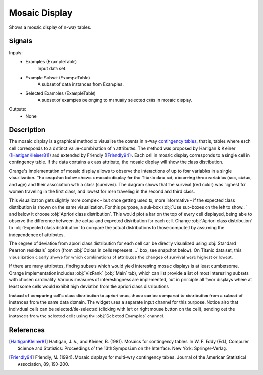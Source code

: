 .. _Mosaic Display:

Mosaic Display
==============

.. image:: ../../../../Orange/OrangeWidgets/Visualize/icons/MosaicDisplay.svg

Shows a mosaic display of n-way tables.

Signals
-------

Inputs:
   - Examples (ExampleTable)
      Input data set.
   - Example Subset (ExampleTable)
      A subset of data instances from Examples.
   - Selected Examples (ExampleTable)
      A subset of examples belonging to manually selected cells in mosaic
      display.

Outputs:
   - None


Description
-----------

The mosaic display is a graphical method to visualize the counts in n-way
`contingency tables <http://en.wikipedia.org/wiki/Contingency_table>`_, that
is, tables where each cell corresponds to a distinct value-combination of n
attributes. The method was proposed by Hartigan & Kleiner
([HartiganKleiner81]_) and extended by Friendly ([Friendly94]_). Each cell in
mosaic display corresponds to a single cell in contingency table. If the data
contains a class attribute, the mosaic display will show the class
distribution.

Orange's implementation of mosaic display allows to observe the interactions
of up to four variables in a single visualization. The snapshot below shows a
mosaic display for the Titanic data set, observing three variables (sex,
status, and age) and their association with a class (survived). The diagram
shows that the survival (red color) was highest for women traveling in the
first class, and lowest for men traveling in the second and third class.

.. image:: images/MosaicDisplay-Titanic.png
   :alt: Mosiac Display on titanic dataset

This visualization gets slightly more complex - but once getting used to, more
informative - if the expected class distribution is shown on the same
visualization. For this purpose, a sub-box
(:obj:`Use sub-boxes on the left to show...` and below it choose
:obj:`Apriori class distribution`. This would plot a bar on the top of every
cell displayed, being able to observe the difference between the actual and
expected distribution for each cell. Change :obj:`Apriori class distribution`
to :obj:`Expected class distribution` to compare the actual distributions to
those computed by assuming the independence of attributes.

.. image:: images/MosaicDisplay-Titanic-Apriori.png

The degree of deviation from aprori class distribution for each cell can be
directly visualized using :obj:`Standard Pearson residuals` option (from
:obj:`Colors in cells represent ...` box, see snapshot below). On Titanic data
set, this visualization clearly shows for which combinations of attributes the
changes of survival were highest or lowest.

.. image:: images/MosaicDisplay-Titanic-Residuals.png
   :alt: Mosiac Display - Pearson residual

If there are many attributes, finding subsets which would yield interesting
mosaic displays is at least cumbersome. Orange implementation includes
:obj:`VizRank` (:obj:`Main` tab), which can list provide a list of most
interesting subsets with chosen cardinality. Various measures of
interestingness are implemented, but in principle all favor displays where at
least some cells would exhibit high deviation from the apriori class
distributions.

.. image:: images/MosaicDisplay-Titanic-VizRank.png
   :alt: Mosiac Display with Viz Rank

Instead of comparing cell's class distribution to apriori ones, these can be
compared to distribution from a subset of instances from the same data domain.
The widget uses a separate input channel for this purpose. Notice also that
individual cells can be selected/de-selected (clicking with left or right mouse
button on the cell), sending out the instances from the selected cells using
the :obj:`Selected Examples` channel.

References
----------

.. [HartiganKleiner81] Hartigan, J. A., and Kleiner, B. (1981).  Mosaics for
   contingency tables. In W. F. Eddy (Ed.),  Computer Science and Statistics:
   Proceedings of the 13th Symposium on the Interface. New York:
   Springer-Verlag.

.. [Friendly94] Friendly, M. (1994). Mosaic displays for multi-way contingency
   tables.  Journal of the American Statistical Association,  89, 190-200.
